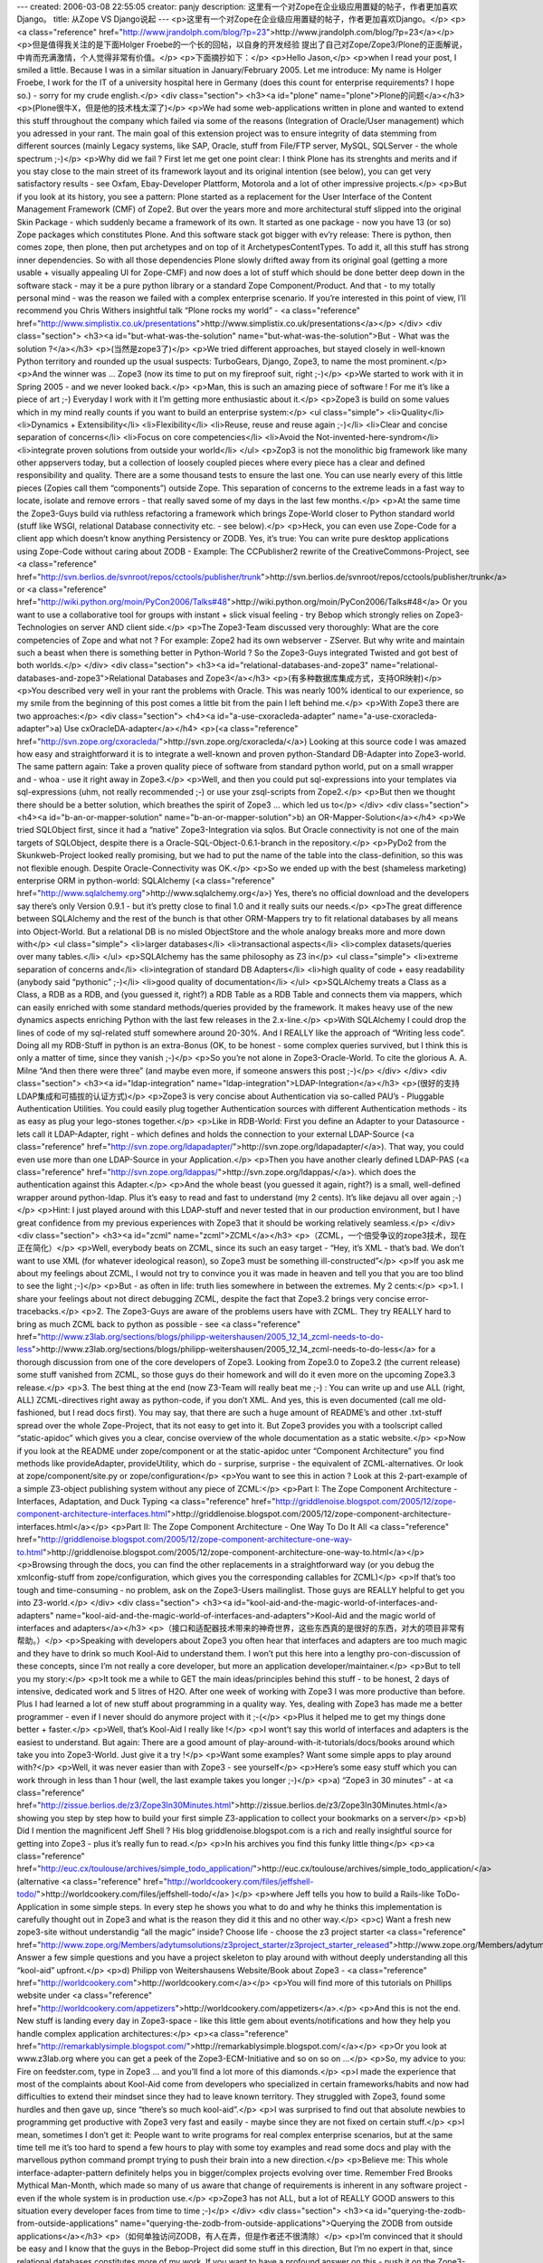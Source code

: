 ---
created: 2006-03-08 22:55:05
creator: panjy
description: 这里有一个对Zope在企业级应用置疑的帖子，作者更加喜欢Django。
title: 从Zope VS Django说起
---
<p>这里有一个对Zope在企业级应用置疑的帖子，作者更加喜欢Django。</p>
<p><a class="reference" href="http://www.jrandolph.com/blog/?p=23">http://www.jrandolph.com/blog/?p=23</a></p>
<p>但是值得我关注的是下面Holger Froebe的一个长的回帖，以自身的开发经验
提出了自己对Zope/Zope3/Plone的正面解说，中肯而充满激情，个人觉得非常有价值。</p>
<p>下面摘抄如下：</p>
<p>Hello Jason,</p>
<p>when I read your post, I smiled a little.
Because I was in a similar situation in January/February
2005. Let me introduce: My name is Holger
Froebe, I work for the IT of a university hospital
here in Germany (does this count for enterprise
requirements? I hope so.) - sorry for my crude
english.</p>
<div class="section">
<h3><a id="plone" name="plone">Plone的问题</a></h3>
<p>(Plone很牛X，但是他的技术栈太深了)</p>
<p>We had some web-applications written in plone and
wanted to extend this stuff throughout the company
which failed via some of the reasons
(Integration of Oracle/User management) which you adressed
in your rant. The main goal of this extension project
was to ensure integrity of data stemming from
different sources (mainly Legacy systems, like SAP,
Oracle, stuff from File/FTP server, MySQL, SQLServer -
the whole spectrum ;-)</p>
<p>Why did we fail ?
First let me get one point clear: I think Plone has
its strenghts and merits and if you stay close to
the main street of its framework layout and its
original intention (see below), you can get very
satisfactory results - see Oxfam, Ebay-Developer Plattform,
Motorola and a lot of other impressive projects.</p>
<p>But if you look at its history, you see a pattern:
Plone started as a replacement for the User Interface of
the Content Management Framework (CMF) of Zope2. But
over the years more and more architectural
stuff slipped into the original Skin Package - which
suddenly became a framework of its own.
It started as one package - now
you have 13 (or so) Zope packages which constitutes Plone.
And this software stack got bigger with ev’ry release: There
is python, then comes zope, then plone, then put archetypes and
on top of it ArchetypesContentTypes. To add it, all this
stuff has strong inner dependencies.
So with all those dependencies
Plone slowly drifted away from its original goal (getting a more usable
+ visually appealing UI for Zope-CMF) and now does a lot of stuff
which should be done better deep down
in the software stack - may it be a pure python library
or a standard Zope Component/Product.
And that - to my totally personal mind - was the reason we failed
with a complex enterprise scenario.
If you’re interested in this point of view,
I’ll recommend you Chris Withers insightful talk
“Plone rocks my world” - <a class="reference" href="http://www.simplistix.co.uk/presentations">http://www.simplistix.co.uk/presentations</a></p>
</div>
<div class="section">
<h3><a id="but-what-was-the-solution" name="but-what-was-the-solution">But - What was the solution ?</a></h3>
<p>(当然是zope3了)</p>
<p>We tried different approaches, but stayed
closely in well-known Python territory and rounded up
the usual suspects: TurboGears, Django, Zope3, to name
the most prominent.</p>
<p>And the winner was … Zope3 (now its time
to put on my fireproof suit, right ;-)</p>
<p>We started to work with it in Spring 2005 -
and we never looked back.</p>
<p>Man, this is such an amazing piece of software !
For me it’s like a piece of art ;-)
Everyday I work with it I’m getting more
enthusiastic about it.</p>
<p>Zope3 is build on some values which in my mind
really counts if you want to build an enterprise system:</p>
<ul class="simple">
<li>Quality</li>
<li>Dynamics + Extensibility</li>
<li>Flexibility</li>
<li>Reuse, reuse and reuse again ;-)</li>
<li>Clear and concise separation of concerns</li>
<li>Focus on core competencies</li>
<li>Avoid the Not-invented-here-syndrom</li>
<li>integrate proven solutions from outside your world</li>
</ul>
<p>Zop3 is not the monolithic big framework like many
other appservers today, but a collection of loosely
coupled pieces where every piece has a clear and defined
responsibility and quality. There are a some
thousand tests to ensure the last one. You can use nearly every
of this little pieces (Zopies call them “components”)
outside Zope. This separation of concerns to the extreme
leads in a fast way to locate, isolate and remove errors -
that really saved some of my days in the last few months.</p>
<p>At the same time the Zope3-Guys build via ruthless refactoring a framework
which brings Zope-World closer to Python standard world
(stuff like WSGI, relational Database connectivity etc. - see
below).</p>
<p>Heck, you can even use Zope-Code for a client
app which doesn’t know anything Persistency or ZODB.
Yes, it’s true: You can write pure desktop applications
using Zope-Code without caring about ZODB - Example:
The CCPublisher2 rewrite of the CreativeCommons-Project,
see <a class="reference" href="http://svn.berlios.de/svnroot/repos/cctools/publisher/trunk">http://svn.berlios.de/svnroot/repos/cctools/publisher/trunk</a>
or <a class="reference" href="http://wiki.python.org/moin/PyCon2006/Talks#48">http://wiki.python.org/moin/PyCon2006/Talks#48</a>
Or you want to use a collaborative tool for groups with
instant + slick visual feeling - try Bebop which strongly
relies on Zope3-Technologies on server AND client side.</p>
<p>The Zope3-Team discussed very thoroughly: What are the
core competencies of Zope and what not ?
For example: Zope2 had its own webserver - ZServer.
But why write and maintain such a beast when there
is something better in Python-World ?
So the Zope3-Guys integrated Twisted and
got best of both worlds.</p>
</div>
<div class="section">
<h3><a id="relational-databases-and-zope3" name="relational-databases-and-zope3">Relational Databases and Zope3</a></h3>
<p>(有多种数据库集成方式，支持OR映射)</p>
<p>You described very well in your rant the problems with Oracle.
This was nearly 100% identical to our experience,
so my smile from the beginning of this post
comes a little bit from the pain I left behind me.</p>
<p>With Zope3 there are two approaches:</p>
<div class="section">
<h4><a id="a-use-cxoracleda-adapter" name="a-use-cxoracleda-adapter">a) Use cxOracleDA-adapter</a></h4>
<p>(<a class="reference" href="http://svn.zope.org/cxoracleda/">http://svn.zope.org/cxoracleda/</a>)
Looking at this source code I was amazed how easy and
straightforward it is to integrate a well-known and proven
python-Standard DB-Adapter into Zope3-world.
The same pattern again: Take a proven quality piece
of software from standard python world, put on a small wrapper
and - whoa - use it right away in Zope3.</p>
<p>Well, and then you could put sql-expressions into your templates
via sql-expressions (uhm, not really recommended ;-) or use
your zsql-scripts from Zope2.</p>
<p>But then we thought there should be a better solution,
which breathes the spirit of Zope3 … which led us to</p>
</div>
<div class="section">
<h4><a id="b-an-or-mapper-solution" name="b-an-or-mapper-solution">b) an OR-Mapper-Solution</a></h4>
<p>We tried SQLObject first, since it had a “native” Zope3-Integration
via sqlos. But Oracle connectivity is not one of the main targets
of SQLObject, despite there is a Oracle-SQL-Object-0.6.1-branch
in the repository.</p>
<p>PyDo2 from the Skunkweb-Project looked really promising, but
we had to put the name of the table into the class-definition,
so this was not flexible enough. Despite Oracle-Connectivity
was OK.</p>
<p>So we ended up with the best (shameless marketing)
enterprise ORM in python-world: SQLAlchemy (<a class="reference" href="http://www.sqlalchemy.org">http://www.sqlalchemy.org</a>)
Yes, there’s no official download and the developers
say there’s only Version 0.9.1 - but it’s pretty close to final 1.0
and it really suits our needs.</p>
<p>The great difference between SQLAlchemy and the rest of the bunch
is that other ORM-Mappers try to fit relational databases by all means
into Object-World. But a relational DB is no misled ObjectStore and
the whole analogy breaks more and more down with</p>
<ul class="simple">
<li>larger databases</li>
<li>transactional aspects</li>
<li>complex datasets/queries over many tables.</li>
</ul>
<p>SQLAlchemy has the same philosophy as Z3 in</p>
<ul class="simple">
<li>extreme separation of concerns and</li>
<li>integration of standard DB Adapters</li>
<li>high quality of code + easy readability
(anybody said “pythonic” ;-)</li>
<li>good quality of documentation</li>
</ul>
<p>SQLAlchemy treats a Class as a Class, a RDB as a RDB, and
(you guessed it, right?) a RDB Table as a
RDB Table and connects them via mappers, which can easily
enriched with some standard methods/queries provided by
the framework.
It makes heavy use of the new dynamics aspects enriching
Python with the last few releases in the 2.x-line.</p>
<p>With SQLAlchemy I could drop the lines of code of my sql-related
stuff somewhere around 20-30%. And I REALLY like the approach
of “Writing less code”. Doing all my RDB-Stuff in python
is an extra-Bonus (OK, to be honest - some complex queries
survived, but I think this is only a matter of time, since
they vanish ;-)</p>
<p>So you’re not alone in Zope3-Oracle-World. To
cite the glorious A. A. Milne “And then there were three”
(and maybe even more, if someone answers this post ;-)</p>
</div>
</div>
<div class="section">
<h3><a id="ldap-integration" name="ldap-integration">LDAP-Integration</a></h3>
<p>(很好的支持LDAP集成和可插拔的认证方式)</p>
<p>Zope3 is very concise about Authentication via
so-called PAU’s - Pluggable Authentication Utilities.
You could easily plug together Authentication sources
with different Authentication methods - its as easy
as plug your lego-stones together.</p>
<p>Like in RDB-World: First you define an Adapter to your
Datasource - lets call it LDAP-Adapter, right -
which defines and holds the connection to your
external LDAP-Source (<a class="reference" href="http://svn.zope.org/ldapadapter/">http://svn.zope.org/ldapadapter/</a>).
That way, you could even use more than one LDAP-Source
in your Application.</p>
<p>Then you have another clearly defined LDAP-PAS (<a class="reference" href="http://svn.zope.org/ldappas/">http://svn.zope.org/ldappas/</a>).
which does the authentication against this Adapter.</p>
<p>And the whole beast (you guessed it again, right?) is a small,
well-defined wrapper around python-ldap. Plus
it’s easy to read and fast to understand (my 2 cents).
It’s like dejavu all over again ;-)</p>
<p>Hint: I just played around with this LDAP-stuff and never
tested that in our production environment,
but I have great confidence from my previous experiences
with Zope3 that it should be working relatively seamless.</p>
</div>
<div class="section">
<h3><a id="zcml" name="zcml">ZCML</a></h3>
<p>（ZCML，一个倍受争议的zope3技术，现在正在简化）</p>
<p>Well, everybody beats on ZCML, since its such an easy
target - “Hey, it’s XML - that’s bad. We don’t want
to use XML (for whatever ideological reason), so
Zope3 must be something ill-constructed”</p>
<p>If you ask me about my feelings about ZCML, I would
not try to convince you it was made in heaven and tell you
that you are too blind to see the light ;-)</p>
<p>But - as often in life: truth lies somewhere in
between the extremes. My 2 cents:</p>
<p>1. I share your feelings about not direct
debugging ZCML, despite the fact that Zope3.2 brings
very concise error-tracebacks.</p>
<p>2. The Zope3-Guys are aware of the problems users have with
ZCML. They try REALLY hard to bring as much ZCML back
to python as possible - see
<a class="reference" href="http://www.z3lab.org/sections/blogs/philipp-weitershausen/2005_12_14_zcml-needs-to-do-less">http://www.z3lab.org/sections/blogs/philipp-weitershausen/2005_12_14_zcml-needs-to-do-less</a>
for a thorough discussion from one of the core developers
of Zope3. Looking from Zope3.0 to Zope3.2 (the current release) some
stuff vanished from ZCML, so those guys do their homework
and will do it even more on the upcoming Zope3.3 release.</p>
<p>3. The best thing at the end (now Z3-Team will really beat me ;-) :
You can write up and use
ALL (right, ALL) ZCML-directives right away as python-code, if you don’t
XML.
And yes, this is even documented (call me old-fashioned,
but I read docs first). You may say, that there are such
a huge amount of README’s and other .txt-stuff spread
over the whole Zope-Project, that its not easy to get into it.
But Zope3 provides you with a toolscript
called “static-apidoc” which gives you a clear, concise
overview of the whole documentation as a static website.</p>
<p>Now if you look at the README under zope/component or
at the static-apidoc unter “Component Architecture”
you find methods like provideAdapter, provideUtility,
which do - surprise, surprise - the equivalent of
ZCML-alternatives. Or look at zope/component/site.py
or zope/configuration</p>
<p>You want to see this in action ? Look at this
2-part-example of a simple Z3-object publishing system
without any piece of ZCML:</p>
<p>Part I: The Zope Component Architecture -
Interfaces, Adaptation, and Duck Typing
<a class="reference" href="http://griddlenoise.blogspot.com/2005/12/zope-component-architecture-interfaces.html">http://griddlenoise.blogspot.com/2005/12/zope-component-architecture-interfaces.html</a></p>
<p>Part II: The Zope Component Architecture -
One Way To Do It All
<a class="reference" href="http://griddlenoise.blogspot.com/2005/12/zope-component-architecture-one-way-to.html">http://griddlenoise.blogspot.com/2005/12/zope-component-architecture-one-way-to.html</a></p>
<p>Browsing through the docs, you can find the other
replacements in a straightforward way (or you debug
the xmlconfig-stuff from zope/configuration, which
gives you the corresponding callables for ZCML)</p>
<p>If that’s too tough and time-consuming - no problem,
ask on the Zope3-Users mailinglist. Those guys are
REALLY helpful to get you into Z3-world.</p>
</div>
<div class="section">
<h3><a id="kool-aid-and-the-magic-world-of-interfaces-and-adapters" name="kool-aid-and-the-magic-world-of-interfaces-and-adapters">Kool-Aid and the magic world of interfaces and adapters</a></h3>
<p>（接口和适配器技术带来的神奇世界，这些东西真的是很好的东西，对大的项目非常有帮助。）</p>
<p>Speaking with developers about Zope3 you often hear
that interfaces and adapters are too much magic and
they have to drink so much Kool-Aid to understand them.
I won’t put this here into a lengthy pro-con-discussion
of these concepts, since I’m not really a core developer,
but more an application developer/maintainer.</p>
<p>But to tell you my story:</p>
<p>It took me a while to GET the main ideas/principles
behind this stuff - to be honest,
2 days of intensive, dedicated work and 5 litres of H2O.
After one week of working with Zope3 I was more productive than
before. Plus I had learned a lot of new stuff about programming
in a quality way. Yes, dealing with Zope3 has made
me a better programmer - even if I never should do anymore project
with it ;-(</p>
<p>Plus it helped me to get my things done better + faster.</p>
<p>Well, that’s Kool-Aid I really like !</p>
<p>I wont’t say this world of interfaces and adapters
is the easiest to understand. But again:
There are a good amount of play-around-with-it-tutorials/docs/books
around which take you into Zope3-World. Just give it a try !</p>
<p>Want some examples? Want some simple apps to play around with?</p>
<p>Well, it was never easier than with Zope3 - see yourself</p>
<p>Here’s some easy stuff which you can work through in less than 1 hour
(well, the last example takes you longer ;-)</p>
<p>a) “Zope3 in 30 minutes” - at
<a class="reference" href="http://zissue.berlios.de/z3/Zope3In30Minutes.html">http://zissue.berlios.de/z3/Zope3In30Minutes.html</a>
showing you step by step how to build your first
simple Z3-application to collect your bookmarks on a server</p>
<p>b) Did I mention the magnificent Jeff Shell ? His blog
griddlenoise.blogspot.com is a rich and really insightful source
for getting into Zope3 - plus it’s really fun to read.</p>
<p>In his archives you find this funky little thing</p>
<p><a class="reference" href="http://euc.cx/toulouse/archives/simple_todo_application/">http://euc.cx/toulouse/archives/simple_todo_application/</a>
(alternative <a class="reference" href="http://worldcookery.com/files/jeffshell-todo/">http://worldcookery.com/files/jeffshell-todo/</a> )</p>
<p>where Jeff tells you how to build a Rails-like ToDo-Application
in some simple steps. In every step he shows you what
to do and why he thinks this implementation is carefully
thought out in Zope3 and what is the reason they did it this
and no other way.</p>
<p>c) Want a fresh new zope3-site without understandig “all the magic”
inside? Choose life - choose the z3 project starter
<a class="reference" href="http://www.zope.org/Members/adytumsolutions/z3project_starter/z3project_starter_released">http://www.zope.org/Members/adytumsolutions/z3project_starter/z3project_starter_released</a>
Answer a few simple questions and you have a project skeleton
to play around with without deeply understanding all this “kool-aid” upfront.</p>
<p>d) Philipp von Weitershausens Website/Book about Zope3 -
<a class="reference" href="http://worldcookery.com">http://worldcookery.com</a></p>
<p>You will find more of this tutorials on Phillips website under
<a class="reference" href="http://worldcookery.com/appetizers">http://worldcookery.com/appetizers</a>.</p>
<p>And this is not the end. New stuff is landing every day
in Zope3-space - like this little gem about events/notifications
and how they help you handle complex application
architectures:</p>
<p><a class="reference" href="http://remarkablysimple.blogspot.com/">http://remarkablysimple.blogspot.com/</a></p>
<p>Or you look at www.z3lab.org where you can get a peek
of the Zope3-ECM-Initiative and so on so on …</p>
<p>So, my advice to you: Fire on feedster.com, type in Zope3 …
and you’ll find a lot more of this diamonds.</p>
<p>I made the experience that most of the complaints about
Kool-Aid come from developers who specialized in certain
frameworks/habits and now had difficulties to extend
their mindset since they had to leave known territory.
They struggled with Zope3, found some hurdles and then gave up,
since “there’s so much kool-aid”.</p>
<p>I was surprised to find out that absolute newbies to programming
get productive with Zope3 very fast and easily -
maybe since they are not fixed on certain stuff.</p>
<p>I mean, sometimes I don’t get it: People want to write programs
for real complex enterprise scenarios, but at the same
time tell me it’s too hard to spend a few hours to play with some toy examples
and read some docs and play with the marvellous python command prompt
trying to push their brain into a new direction.</p>
<p>Believe me: This whole interface-adapter-pattern definitely helps
you in bigger/complex projects evolving over time.
Remember Fred Brooks Mythical Man-Month, which made so many of us aware
that change of requirements is inherent in any software project -
even if the whole system is in production use.</p>
<p>Zope3 has not ALL, but a lot of REALLY GOOD answers
to this situation every developer faces from time to time ;-)</p>
</div>
<div class="section">
<h3><a id="querying-the-zodb-from-outside-applications" name="querying-the-zodb-from-outside-applications">Querying the ZODB from outside applications</a></h3>
<p>（如何单独访问ZODB，有人在弄，但是作者还不很清除）</p>
<p>I’m convinced that it should be easy and I know
that the guys in the Bebop-Project did some stuff
in this direction, But I’m no expert in that,
since relational databases
constitutes more of my work. If you want to
have a profound answer on this - push it
on the Zope3-Users-Mailinglist (sorry, that
wasn’t a sufficient answer, right?). Those
helpful souls there will really show you
the best and easiest way to do it.</p>
</div>
<div class="section">
<h3><a id="coming-back-to-your-plone-dissatisfaction" name="coming-back-to-your-plone-dissatisfaction">Coming back to your Plone-dissatisfaction</a></h3>
<p>（回到Plone的问题，Plone现在正在和zope3合并）</p>
<p>I don’t want to tell you that Plone is bad. Or Plone
sucks. Or stuff like that. For me it’s the right tool
for the projects it was made of - usable portal solutions
for medium size. The same holds for Django which
is also OK, if I want to make a fast RDBMS-UI-App.</p>
<p>The good thing is: For different work tasks there
are different tools in my toolchest. It’s my
responsibility to choose the right one for
every new project, but it leaves me with a
warm safe feeling that the toolbelt is filled
with such good quality stuff.</p>
<p>And the good news is just around the corner:
Plone and Zope3-World are converging - approaching
each other with every day. Now what does that mean?</p>
<p>Since I worked with plone it was easy to find my
way in Zope3-World. Zope3 tried to learn from
the Zope2 AND the plone lessons and put a lot of
the best breed of Plone (which constituted at the
same time those hard-to-manage architectural overhead)
back to the core of the framework. Well, this
is not totally right, since there is no such thing
as a monolithic core of Zope3-framework - the greatest lesson
learned from the problems with complex Zope2-projects.
Which is the best news of all ;-)</p>
<p>Know Archetypes ? There is schema-driven content-types
with form generation (zope.formlib)</p>
<p>Know Skins and Layers ? Use them right away in Zope3</p>
<p>Know Portlets ? Generalized to Viewlets and managed via ViewletManagers.</p>
<p>RessourceRegistries? Now known as RessoureLibrary.</p>
<p>… and so on … and so on …</p>
<p>But at the same time the Plone guys push their stuff
more and more towards the proven Z3-technologies -
and by handing over Z3 the framework responsibilities
the Plone community again can concentrate on being
the big shot at their homeground -
to provide you with the “MacOS of CMSes”
(well at least that’s what Limi told me ;-)</p>
<p>I also appreciate the other web frameworks
in Python world - and I’m happy to see that
there will be a “WebFramework”-Track during
Europython this year where zopies, djangistas
and turbogearianos and all those funky-stuffistas
will get into fruitful
discussions about solutions. I’m really
looking forward to this meeting since
we can learn a lot from each other
if we leave our minds open for the NEW.</p>
</div>
<div class="section">
<h3><a id="zope3" name="zope3">作者使用zope3的一些感想</a></h3>
<p>（20年的开发经验了，还是觉得zope3最牛）</p>
<p>There is so much more to say about this marvellous
piece of software (like the integration
of other templating languages like meld or clarity
or the integration of standards like Java-like Portlet-Stuff or
WFMC - the Workflow-Coalition - and and and)
but let me come to an end, since it’s really late
and I need some sleep:</p>
<p>I work for 20 years with software and applications.
Zope3 is one of the most professionall, mature
and qualitative outstanding frameworks I saw.</p>
<p>It’s really fun to work with, if you have a sense for
lasting quality solutions, if you want to be
proud of the stuff you created.</p>
<p>Thanx for your patience + Good night,</p>
<p>Holger &#64; Germany</p>
<p>PS: If you’ve got any specific question about Zope3,
drop me a not at <a class="reference" href="mailto:booradley&#64;web.de">booradley&#64;web.de</a>. Or visit some
of the links in my rant. Or subscribe
to the Zope3-User-Newsgroups and ask your questions.
This world is really full of possibilities ;-)
# Holger Froebe Says:
February 8th, 2006 at 6:13 pm</p>
</div>
<div class="section">
<h3><a id="id1" name="id1">一些zope3的案例</a></h3>
<p>Ah, and I forgot - the collaborative development
of my favourite Linux distro (Ubuntu)
is managed by a Zope3-Application -
see <a class="reference" href="http://launchpad.net">http://launchpad.net</a> …</p>
<p>or the shiny Z3-based Schooltool if you want
to manage ressources and calendars …
see <a class="reference" href="http://www.schooltool.org">http://www.schooltool.org</a></p>
<p>Zope3 is really smoking ;-)</p>
</div>
